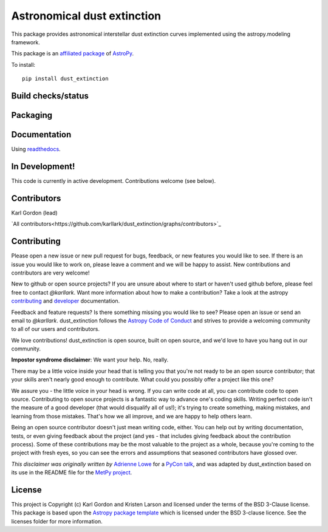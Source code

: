 Astronomical dust extinction
============================

This package provides astronomical interstellar dust extinction curves
implemented using the astropy.modeling framework.

This package is an `affiliated package <https://www.astropy.org/affiliated/>`_ of `AstroPy`_.

To install::

    pip install dust_extinction

Build checks/status
-------------------

.. image:: http://readthedocs.org/projects/dust-extinction/badge/?version=latest
   :target: http://dust-extinction.readthedocs.io/en/latest/?badge=latest
   :alt: Documentation Status

.. image:: https://github.com/karllark/dust_extinction/workflows/Python%20Tests/badge.svg
   :target: https://github.com/karllark/dust_extinction/actions/
   :alt: Test Status

.. image:: https://codecov.io/gh/karllark/dust_extinction/branch/master/graph/badge.svg
   :target: https://codecov.io/gh/karllark/dust_extinction
   :alt: Test Coverage Status

.. image:: https://img.shields.io/lgtm/grade/python/g/karllark/dust_extinction.svg?logo=lgtm&logoWidth=18
   :target: https://lgtm.com/projects/g/karllark/dust_extinction/context:python
   :alt: LGTM Status

.. image:: https://api.codacy.com/project/badge/Grade/748429f338714270bb5fffd87a0183b5
   :target: https://www.codacy.com/manual/kgordon/dust_extinction?utm_source=github.com&amp;utm_medium=referral&amp;utm_content=karllark/dust_extinction&amp;utm_campaign=Badge_Grade
   :alt: Codacy Status

Packaging
---------

.. image:: https://badge.fury.io/py/dust-extinction.svg
   :target: https://badge.fury.io/py/dust-extinction
   :alt: pypi dust_extinction

.. image:: https://anaconda.org/conda-forge/dust_extinction/badges/version.svg
   :target: https://github.com/conda-forge/dust_extinction-feedstock
   :alt: dust_extinction feedstock and install directions

.. image:: http://img.shields.io/badge/powered%20by-AstroPy-orange.svg?style=flat
    :target: http://www.astropy.org
    :alt: Powered by Astropy Badge

Documentation
-------------

Using `readthedocs <http://dust-extinction.readthedocs.io>`_.

In Development!
---------------

This code is currently in active development.
Contributions welcome (see below).

Contributors
------------
Karl Gordon (lead)

`All contributors<https://github.com/karllark/dust_extinction/graphs/contributors>`_

Contributing
------------

Please open a new issue or new pull request for bugs, feedback, or new features
you would like to see.   If there is an issue you would like to work on, please
leave a comment and we will be happy to assist.   New contributions and
contributors are very welcome!

New to github or open source projects?  If you are unsure about where to start
or haven't used github before, please feel free to contact `@karllark`.
Want more information about how to make a contribution?  Take a look at
the astropy `contributing`_ and `developer`_ documentation.

Feedback and feature requests?   Is there something missing you would like
to see?  Please open an issue or send an email to  `@karllark`.
dust_extinction follows the `Astropy Code of Conduct`_ and strives to provide a
welcoming community to all of our users and contributors.

We love contributions! dust_extinction is open source,
built on open source, and we'd love to have you hang out in our community.

**Impostor syndrome disclaimer**: We want your help. No, really.

There may be a little voice inside your head that is telling you that you're not
ready to be an open source contributor; that your skills aren't nearly good
enough to contribute. What could you possibly offer a project like this one?

We assure you - the little voice in your head is wrong. If you can write code at
all, you can contribute code to open source. Contributing to open source
projects is a fantastic way to advance one's coding skills. Writing perfect code
isn't the measure of a good developer (that would disqualify all of us!); it's
trying to create something, making mistakes, and learning from those
mistakes. That's how we all improve, and we are happy to help others learn.

Being an open source contributor doesn't just mean writing code, either. You can
help out by writing documentation, tests, or even giving feedback about the
project (and yes - that includes giving feedback about the contribution
process). Some of these contributions may be the most valuable to the project as
a whole, because you're coming to the project with fresh eyes, so you can see
the errors and assumptions that seasoned contributors have glossed over.

*This disclaimer was originally written by*
`Adrienne Lowe <https://github.com/adriennefriend>`_ for a
`PyCon talk <https://www.youtube.com/watch?v=6Uj746j9Heo>`_, and was adapted by
dust_extinction based on its use in the README file for the
`MetPy project <https://github.com/Unidata/MetPy>`_.

License
-------

This project is Copyright (c) Karl Gordon and Kristen Larson and licensed under
the terms of the BSD 3-Clause license. This package is based upon
the `Astropy package template <https://github.com/astropy/package-template>`_
which is licensed under the BSD 3-clause licence. See the licenses folder for
more information.

.. _AstroPy: https://www.astropy.org/
.. _contributing: https://docs.astropy.org/en/stable/index.html#contributing
.. _developer: https://docs.astropy.org/en/stable/index.html#developer-documentation
.. _Astropy Code of Conduct:  https://www.astropy.org/about.html#codeofconduct
